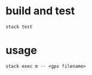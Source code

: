 * build and test

#+begin_example
stack test
#+end_example

* usage

#+begin_example
stack exec m -- <gpx filename>
#+end_example
